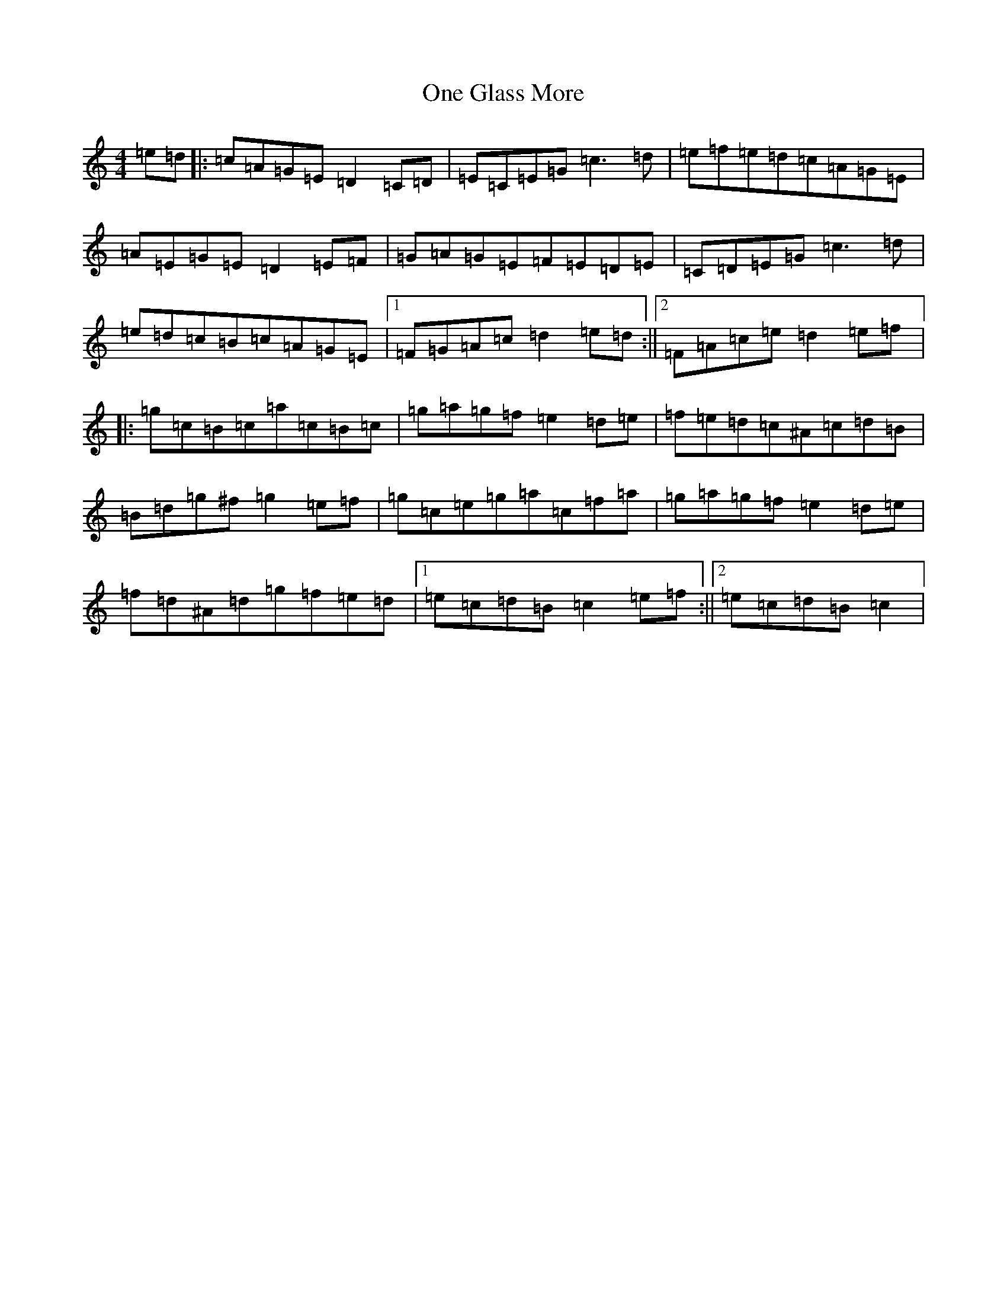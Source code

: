 X: 16103
T: One Glass More
S: https://thesession.org/tunes/3763#setting3763
R: reel
M:4/4
L:1/8
K: C Major
=e=d|:=c=A=G=E=D2=C=D|=E=C=E=G=c3=d|=e=f=e=d=c=A=G=E|=A=E=G=E=D2=E=F|=G=A=G=E=F=E=D=E|=C=D=E=G=c3=d|=e=d=c=B=c=A=G=E|1=F=G=A=c=d2=e=d:||2=F=A=c=e=d2=e=f|:=g=c=B=c=a=c=B=c|=g=a=g=f=e2=d=e|=f=e=d=c^A=c=d=B|=B=d=g^f=g2=e=f|=g=c=e=g=a=c=f=a|=g=a=g=f=e2=d=e|=f=d^A=d=g=f=e=d|1=e=c=d=B=c2=e=f:||2=e=c=d=B=c2|
